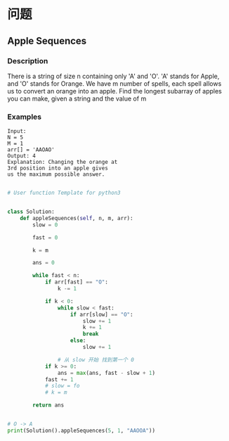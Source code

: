* 问题

** **Apple Sequences**

*** Description

There is a string of size n containing only 'A' and 'O'. 'A' stands for Apple, and 'O' stands for Orange. We have m number of spells, each spell allows us to convert an orange into an apple. Find the longest subarray of apples you can make, given a string and the value of m

*** Examples

#+begin_example
Input:
N = 5
M = 1
arr[] = 'AAOAO'
Output: 4
Explanation: Changing the orange at
3rd position into an apple gives
us the maximum possible answer.
#+end_example


#+begin_src python

# User function Template for python3


class Solution:
    def appleSequences(self, n, m, arr):
        slow = 0

        fast = 0

        k = m

        ans = 0

        while fast < n:
            if arr[fast] == "O":
                k -= 1

            if k < 0:
                while slow < fast:
                    if arr[slow] == "O":
                        slow += 1
                        k += 1
                        break
                    else:
                        slow += 1

                # 从 slow 开始 找到第一个 0
            if k >= 0:
                ans = max(ans, fast - slow + 1)
            fast += 1
            # slow = fo
            # k = m

        return ans


# O -> A
print(Solution().appleSequences(5, 1, "AAOOA"))


#+end_src
